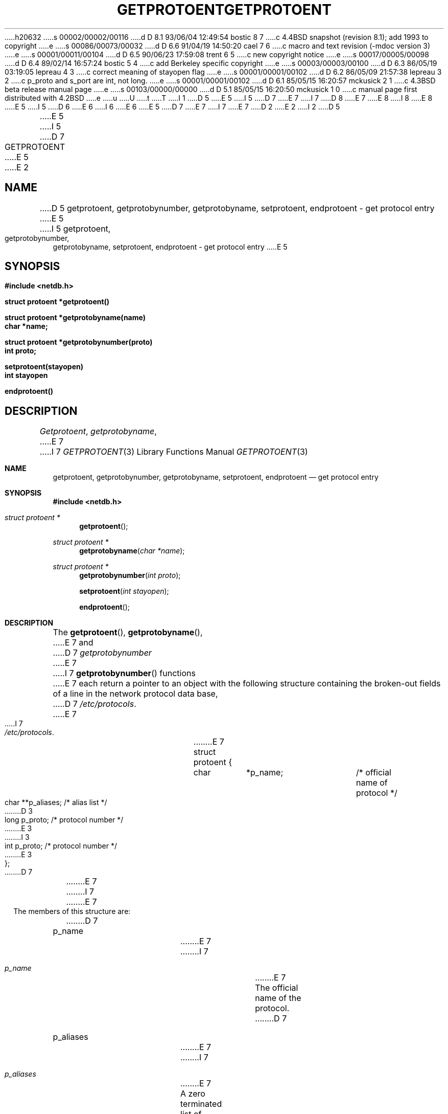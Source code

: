 h20632
s 00002/00002/00116
d D 8.1 93/06/04 12:49:54 bostic 8 7
c 4.4BSD snapshot (revision 8.1); add 1993 to copyright
e
s 00086/00073/00032
d D 6.6 91/04/19 14:50:20 cael 7 6
c macro and text revision (-mdoc version 3)
e
s 00001/00011/00104
d D 6.5 90/06/23 17:59:08 trent 6 5
c new copyright notice
e
s 00017/00005/00098
d D 6.4 89/02/14 16:57:24 bostic 5 4
c add Berkeley specific copyright
e
s 00003/00003/00100
d D 6.3 86/05/19 03:19:05 lepreau 4 3
c correct meaning of stayopen flag
e
s 00001/00001/00102
d D 6.2 86/05/09 21:57:38 lepreau 3 2
c p_proto and s_port are int, not long.
e
s 00001/00001/00102
d D 6.1 85/05/15 16:20:57 mckusick 2 1
c 4.3BSD beta release manual page
e
s 00103/00000/00000
d D 5.1 85/05/15 16:20:50 mckusick 1 0
c manual page first distributed with 4.2BSD
e
u
U
t
T
I 1
D 5
.\" Copyright (c) 1983 Regents of the University of California.
.\" All rights reserved.  The Berkeley software License Agreement
.\" specifies the terms and conditions for redistribution.
E 5
I 5
D 7
.\" Copyright (c) 1983 The Regents of the University of California.
E 7
I 7
D 8
.\" Copyright (c) 1983, 1991 The Regents of the University of California.
E 7
.\" All rights reserved.
E 8
I 8
.\" Copyright (c) 1983, 1991, 1993
.\"	The Regents of the University of California.  All rights reserved.
E 8
E 5
.\"
I 5
D 6
.\" Redistribution and use in source and binary forms are permitted
.\" provided that the above copyright notice and this paragraph are
.\" duplicated in all such forms and that any documentation,
.\" advertising materials, and other materials related to such
.\" distribution and use acknowledge that the software was developed
.\" by the University of California, Berkeley.  The name of the
.\" University may not be used to endorse or promote products derived
.\" from this software without specific prior written permission.
.\" THIS SOFTWARE IS PROVIDED ``AS IS'' AND WITHOUT ANY EXPRESS OR
.\" IMPLIED WARRANTIES, INCLUDING, WITHOUT LIMITATION, THE IMPLIED
.\" WARRANTIES OF MERCHANTABILITY AND FITNESS FOR A PARTICULAR PURPOSE.
E 6
I 6
.\" %sccs.include.redist.man%
E 6
.\"
E 5
D 7
.\"	%W% (Berkeley) %G%
E 7
I 7
.\"     %W% (Berkeley) %G%
E 7
.\"
D 2
.TH GETPROTOENT 3N "9 February 1983"
E 2
I 2
D 5
.TH GETPROTOENT 3N "%Q%"
E 5
I 5
D 7
.TH GETPROTOENT 3 "%Q%"
E 5
E 2
.UC 5
.SH NAME
D 5
getprotoent, getprotobynumber, getprotobyname, setprotoent, endprotoent \- get protocol entry
E 5
I 5
getprotoent, getprotobynumber, getprotobyname, setprotoent,
endprotoent \- get protocol entry
E 5
.SH SYNOPSIS
.nf
.ft B
.B #include <netdb.h>
.PP
.ft B
struct protoent *getprotoent()
.PP
.ft B
struct protoent *getprotobyname(name)
char *name;
.PP
.ft B
struct protoent *getprotobynumber(proto)
int proto;
.PP
.ft B
setprotoent(stayopen)
int stayopen
.PP
.ft B
endprotoent()
.fi
.SH DESCRIPTION
.IR Getprotoent ,
.IR getprotobyname ,
E 7
I 7
.Dd %Q%
.Dt GETPROTOENT 3
.Os BSD 4.2
.Sh NAME
.Nm getprotoent ,
.Nm getprotobynumber ,
.Nm getprotobyname ,
.Nm setprotoent ,
.Nm endprotoent
.Nd get protocol entry
.Sh SYNOPSIS
.Fd #include <netdb.h>
.Ft struct protoent *
.Fn getprotoent 
.Ft struct protoent *
.Fn getprotobyname "char *name"
.Ft struct protoent *
.Fn getprotobynumber "int proto"
.Fn setprotoent "int stayopen"
.Fn endprotoent 
.Sh DESCRIPTION
The
.Fn getprotoent ,
.Fn getprotobyname ,
E 7
and
D 7
.I getprotobynumber
E 7
I 7
.Fn getprotobynumber
functions
E 7
each return a pointer to an object with the
following structure
containing the broken-out
fields of a line in the network protocol data base,
D 7
.IR /etc/protocols .
.RS
.PP
.nf
E 7
I 7
.Pa /etc/protocols .
.Bd -literal -offset indent
.Pp
E 7
struct	protoent {
	char	*p_name;	/* official name of protocol */
	char	**p_aliases;	/* alias list */
D 3
	long	p_proto;	/* protocol number */
E 3
I 3
	int	p_proto;	/* protocol number */
E 3
};
D 7
.ft R
.ad
.fi
.RE
.PP
E 7
I 7
.Ed
.Pp
E 7
The members of this structure are:
D 7
.TP \w'p_aliases'u+2n
p_name
E 7
I 7
.Bl -tag -width p_aliases
.It Fa p_name
E 7
The official name of the protocol.
D 7
.TP \w'p_aliases'u+2n
p_aliases
E 7
I 7
.It Fa p_aliases
E 7
A zero terminated list of alternate names for the protocol.
D 7
.TP \w'p_aliases'u+2n
p_proto
E 7
I 7
.It Fa p_proto
E 7
The protocol number.
D 7
.PP
.I Getprotoent
E 7
I 7
.El
.Pp
The
.Fn getprotoent
function
E 7
reads the next line of the file, opening the file if necessary.
D 7
.PP
.I Setprotoent
E 7
I 7
.Pp
The
.Fn setprotoent
function
E 7
opens and rewinds the file.  If the
D 7
.I stayopen
E 7
I 7
.Fa stayopen
E 7
flag is non-zero,
the net data base will not be closed after each call to 
D 4
.I getprotoent
(either directly, or indirectly through one of
the other \*(lqgetproto\*(rq calls).
E 4
I 4
D 7
.I getprotobyname
E 7
I 7
.Fn getprotobyname
E 7
or
D 7
.IR getprotobynumber .
E 4
.PP
.I Endprotoent
E 7
I 7
.Fn getprotobynumber .
.Pp
The
.Fn endprotoent
function
E 7
closes the file.
D 7
.PP
.I Getprotobyname
E 7
I 7
.Pp
The
.Fn getprotobyname
function
E 7
and
D 7
.I getprotobynumber
E 7
I 7
.Fn getprotobynumber
E 7
sequentially search from the beginning
of the file until a matching
protocol name or
protocol number is found,
D 7
or until EOF is encountered.
.SH FILES
/etc/protocols
.SH "SEE ALSO"
protocols(5)
.SH DIAGNOSTICS
E 7
I 7
or until
.Dv EOF
is encountered.
.Sh RETURN VALUES
E 7
Null pointer
D 7
(0) returned on EOF or error.
.SH BUGS
All information
is contained in a static area
so it must be copied if it is
to be saved.  Only the Internet
E 7
I 7
(0) returned on
.Dv EOF
or error.
.Sh FILES
.Bl -tag -width /etc/protocols -compact
.It Pa /etc/protocols
.El
.Sh SEE ALSO
.Xr protocols 5
.Sh HISTORY
The
.Fn getprotoent ,
.Fn getprotobynumber ,
.Fn getprotobyname ,
.Fn setprotoent ,
and
.Fn endprotoent
functions appeared in 
.Bx 4.2 .
.Sh BUGS
These functions use a static data space;
if the data is needed for future use, it should be
copied before any subsequent calls overwrite it.
Only the Internet
E 7
protocols are currently understood.
E 1
